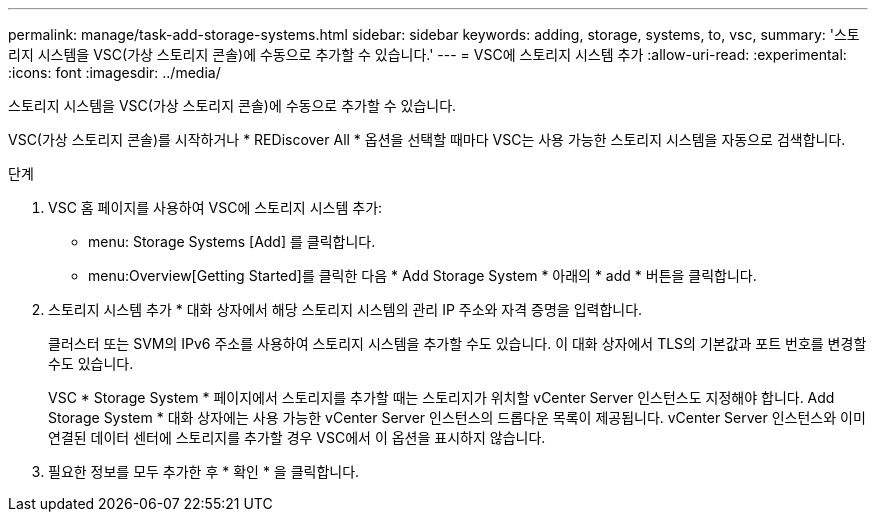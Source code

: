 ---
permalink: manage/task-add-storage-systems.html 
sidebar: sidebar 
keywords: adding, storage, systems, to, vsc, 
summary: '스토리지 시스템을 VSC(가상 스토리지 콘솔)에 수동으로 추가할 수 있습니다.' 
---
= VSC에 스토리지 시스템 추가
:allow-uri-read: 
:experimental: 
:icons: font
:imagesdir: ../media/


[role="lead"]
스토리지 시스템을 VSC(가상 스토리지 콘솔)에 수동으로 추가할 수 있습니다.

VSC(가상 스토리지 콘솔)를 시작하거나 * REDiscover All * 옵션을 선택할 때마다 VSC는 사용 가능한 스토리지 시스템을 자동으로 검색합니다.

.단계
. VSC 홈 페이지를 사용하여 VSC에 스토리지 시스템 추가:
+
** menu: Storage Systems [Add] 를 클릭합니다.
** menu:Overview[Getting Started]를 클릭한 다음 * Add Storage System * 아래의 * add * 버튼을 클릭합니다.


. 스토리지 시스템 추가 * 대화 상자에서 해당 스토리지 시스템의 관리 IP 주소와 자격 증명을 입력합니다.
+
클러스터 또는 SVM의 IPv6 주소를 사용하여 스토리지 시스템을 추가할 수도 있습니다. 이 대화 상자에서 TLS의 기본값과 포트 번호를 변경할 수도 있습니다.

+
VSC * Storage System * 페이지에서 스토리지를 추가할 때는 스토리지가 위치할 vCenter Server 인스턴스도 지정해야 합니다. Add Storage System * 대화 상자에는 사용 가능한 vCenter Server 인스턴스의 드롭다운 목록이 제공됩니다. vCenter Server 인스턴스와 이미 연결된 데이터 센터에 스토리지를 추가할 경우 VSC에서 이 옵션을 표시하지 않습니다.

. 필요한 정보를 모두 추가한 후 * 확인 * 을 클릭합니다.


